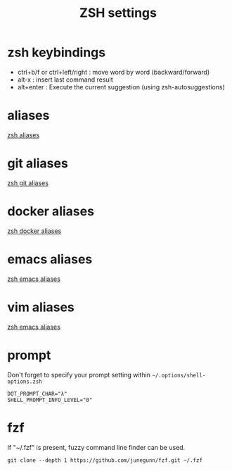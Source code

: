 #+TITLE: ZSH settings
* zsh keybindings
- ctrl+b/f or ctrl+left/right : move word by word (backward/forward)
- alt-x : insert last command result
- alt+enter : Execute the current suggestion (using zsh-autosuggestions)

* aliases
[[./aliases.zsh][zsh aliases]]
* git aliases
[[./git-aliases.zsh][zsh git aliases]]
* docker aliases
[[./docker-aliases.zsh][zsh docker aliases]]
* emacs aliases
[[./alias-emacs.zsh][zsh emacs aliases]]
* vim aliases
[[./alias-vim.zsh][zsh emacs aliases]]
* prompt
Don't forget to specify your prompt setting within
=~/.options/shell-options.zsh=
#+BEGIN_SRC 
DOT_PROMPT_CHAR="λ"
SHELL_PROMPT_INFO_LEVEL="0"
#+END_SRC
* fzf
If "~/.fzf" is present, fuzzy command line finder can be used.
#+BEGIN_SRC 
git clone --depth 1 https://github.com/junegunn/fzf.git ~/.fzf
#+END_SRC